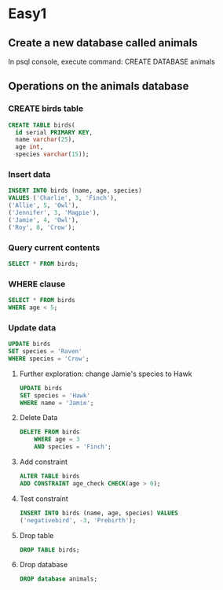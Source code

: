 * Easy1
** Create a new database called animals
In psql console, execute command: CREATE DATABASE animals
** Operations on the animals database
:PROPERTIES:
:header-args: sql :engine postgresql :dbuser nico :database animals
:END:
*** CREATE birds table
#+begin_src sql
CREATE TABLE birds(
  id serial PRIMARY KEY,
  name varchar(25),
  age int,
  species varchar(15));
#+end_src
*** Insert data 
#+begin_src sql
INSERT INTO birds (name, age, species)
VALUES ('Charlie', 3, 'Finch'),
('Allie', 5, 'Owl'),
('Jennifer', 3, 'Magpie'),
('Jamie', 4, 'Owl'),
('Roy', 8, 'Crow');
#+end_src
*** Query current contents
#+begin_src sql
SELECT * FROM birds;
#+end_src

#+RESULTS:
|---|

*** WHERE clause 
#+begin_src sql
    SELECT * FROM birds
    WHERE age < 5;
#+end_src

#+RESULTS:
| id | name     | age | species |
|----+----------+-----+---------|
|  1 | Charlie  |   3 | Finch   |
|  3 | Jennifer |   3 | Magpie  |
|  4 | Jamie    |   4 | Owl     |
*** Update data
#+begin_src sql
    UPDATE birds
    SET species = 'Raven' 
    WHERE species = 'Crow';
#+end_src

#+RESULTS:
| UPDATE 1 |
|----------|
**** Further exploration: change Jamie's species to Hawk 
#+begin_src sql
    UPDATE birds
    SET species = 'Hawk'
    WHERE name = 'Jamie';
#+end_src

#+RESULTS:
| UPDATE 1 |
|----------|
**** Delete Data
#+begin_src sql
DELETE FROM birds
    WHERE age = 3
    AND species = 'Finch';
#+end_src

#+RESULTS:
| DELETE 1 |
|----------|
**** Add constraint
#+begin_src sql
  ALTER TABLE birds
  ADD CONSTRAINT age_check CHECK(age > 0);
#+end_src

#+RESULTS:
| ALTER TABLE |
|-------------|
**** Test constraint
#+begin_src sql
    INSERT INTO birds (name, age, species) VALUES
    ('negativebird', -3, 'Prebirth');
#+end_src

#+RESULTS:
|---|
**** Drop table
#+begin_src sql
  DROP TABLE birds;
#+end_src
**** Drop database
#+begin_src sql
  DROP database animals;
#+end_src

#+RESULTS:
|---|

